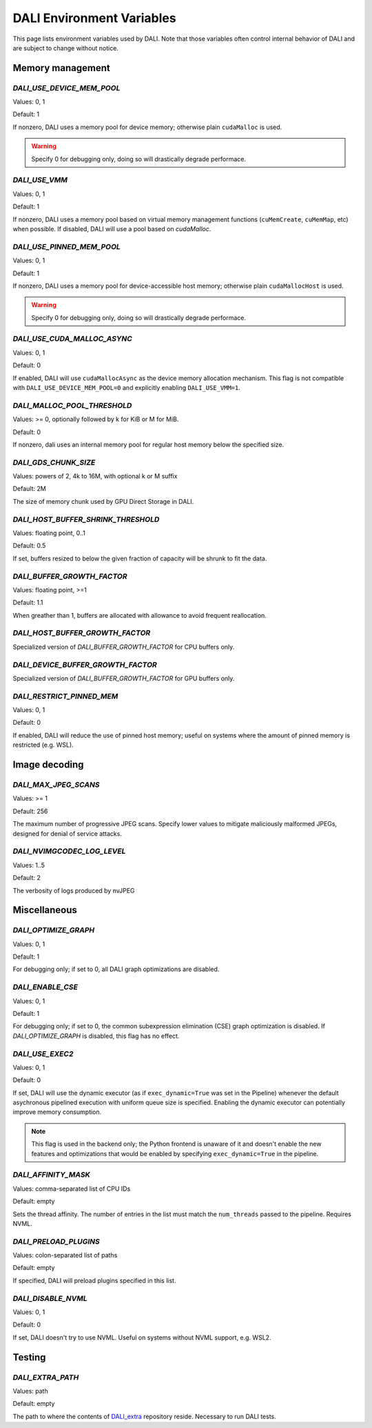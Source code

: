 DALI Environment Variables
==========================

This page lists environment variables used by DALI.
Note that those variables often control internal behavior of DALI and are subject to change
without notice.

Memory management
~~~~~~~~~~~~~~~~~

`DALI_USE_DEVICE_MEM_POOL`
--------------------------

Values: 0, 1

Default: 1

If nonzero, DALI uses a memory pool for device memory; otherwise plain ``cudaMalloc`` is used.

.. warning::
    Specify 0 for debugging only, doing so will drastically degrade performace.

`DALI_USE_VMM`
--------------

Values: 0, 1

Default: 1

If nonzero, DALI uses a memory pool based on virtual memory management functions
(``cuMemCreate``, ``cuMemMap``, etc) when possible. If disabled, DALI will use a pool based on
`cudaMalloc`.

`DALI_USE_PINNED_MEM_POOL`
--------------------------

Values: 0, 1

Default: 1

If nonzero, DALI uses a memory pool for device-accessible host memory; otherwise plain
``cudaMallocHost`` is used.

.. warning::
    Specify 0 for debugging only, doing so will drastically degrade performace.

`DALI_USE_CUDA_MALLOC_ASYNC`
----------------------------

Values: 0, 1

Default: 0

If enabled, DALI will use ``cudaMallocAsync`` as the device memory allocation mechanism.
This flag is not compatible with ``DALI_USE_DEVICE_MEM_POOL=0`` and explicitly enabling
``DALI_USE_VMM=1``.

`DALI_MALLOC_POOL_THRESHOLD`
----------------------------

Values: >= 0, optionally followed by k for KiB or M for MiB.

Default: 0

If nonzero, dali uses an internal memory pool for regular host memory below the specified size.

`DALI_GDS_CHUNK_SIZE`
---------------------

Values: powers of 2, 4k to 16M, with optional k or M suffix

Default: 2M

The size of memory chunk used by GPU Direct Storage in DALI.

`DALI_HOST_BUFFER_SHRINK_THRESHOLD`
-----------------------------------

Values: floating point, 0..1

Default: 0.5

If set, buffers resized to below the given fraction of capacity will be shrunk to fit the data.

`DALI_BUFFER_GROWTH_FACTOR`
---------------------------

Values: floating point, >=1

Default: 1.1

When greather than 1, buffers are allocated with allowance to avoid frequent reallocation.

`DALI_HOST_BUFFER_GROWTH_FACTOR`
--------------------------------

Specialized version of `DALI_BUFFER_GROWTH_FACTOR` for CPU buffers only.

`DALI_DEVICE_BUFFER_GROWTH_FACTOR`
----------------------------------

Specialized version of `DALI_BUFFER_GROWTH_FACTOR` for GPU buffers only.

`DALI_RESTRICT_PINNED_MEM`
--------------------------

Values: 0, 1

Default: 0

If enabled, DALI will reduce the use of pinned host memory; useful on systems where the amount
of pinned memory is restricted (e.g. WSL).

Image decoding
~~~~~~~~~~~~~~

`DALI_MAX_JPEG_SCANS`
---------------------

Values: >= 1

Default: 256

The maximum number of progressive JPEG scans. Specify lower values to mitigate maliciously malformed
JPEGs, designed for denial of service attacks.

`DALI_NVIMGCODEC_LOG_LEVEL`
---------------------------

Values: 1..5

Default: 2

The verbosity of logs produced by nvJPEG

Miscellaneous
~~~~~~~~~~~~~

`DALI_OPTIMIZE_GRAPH`
---------------------

Values: 0, 1

Default: 1

For debugging only; if set to 0, all DALI graph optimizations are disabled.

`DALI_ENABLE_CSE`
-----------------

Values: 0, 1

Default: 1

For debugging only; if set to 0, the common subexpression elimination (CSE) graph optimization
is disabled. If `DALI_OPTIMIZE_GRAPH` is disabled, this flag has no effect.


`DALI_USE_EXEC2`
----------------

Values: 0, 1

Default: 0

If set, DALI will use the dynamic executor (as if ``exec_dynamic=True`` was set in the  Pipeline)
whenever the default asychronous pipelined execution with uniform queue size is specified.
Enabling the dynamic executor can potentially improve memory consumption.

.. note::
    This flag is used in the backend only; the Python frontend is unaware of it and doesn't enable
    the new features and optimizations that would be enabled by specifying ``exec_dynamic=True``
    in the pipeline.

`DALI_AFFINITY_MASK`
--------------------

Values: comma-separated list of CPU IDs

Default: empty

Sets the thread affinity. The number of entries in the list must match the ``num_threads`` passed
to the pipeline.
Requires NVML.


`DALI_PRELOAD_PLUGINS`
----------------------

Values: colon-separated list of paths

Default: empty

If specified, DALI will preload plugins specified in this list.

`DALI_DISABLE_NVML`
-------------------

Values: 0, 1

Default: 0

If set, DALI doesn't try to use NVML. Useful on systems without NVML support, e.g. WSL2.

Testing
~~~~~~~

`DALI_EXTRA_PATH`
-----------------

Values: path

Default: empty

The path to where the contents of `DALI_extra <https://github.com/NVIDIA/DALI_extra>`_ repository
reside. Necessary to run DALI tests.
